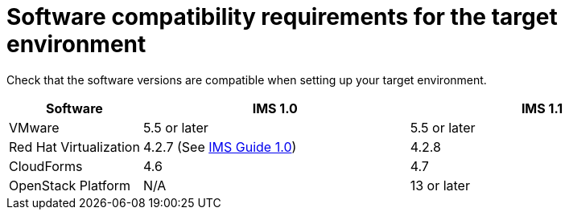 [id="Software_compatibility_requirements"]
= Software compatibility requirements for the target environment

Check that the software versions are compatible when setting up your target environment.

[cols="1,2,2", options="header"]
|===
|Software |IMS 1.0 |IMS 1.1
|VMware |5.5 or later |5.5 or later
|Red Hat Virtualization |4.2.7 (See link:https://access.redhat.com/documentation/en-us/red_hat_infrastructure_migration_solution/1.0/html/infrastructure_migration_solution_guide/[IMS Guide 1.0]) |4.2.8
|CloudForms |4.6 |4.7
|OpenStack Platform |N/A |13 or later
|===
